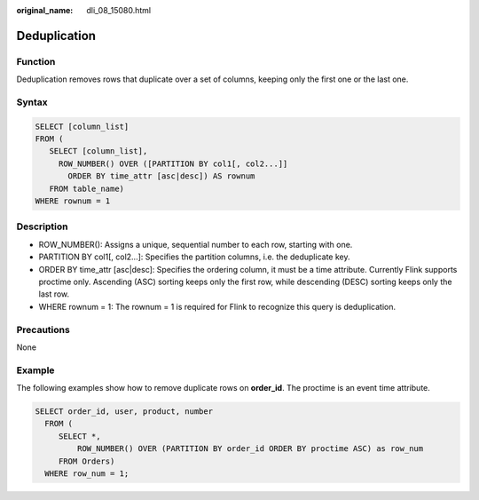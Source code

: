 :original_name: dli_08_15080.html

.. _dli_08_15080:

Deduplication
=============

Function
--------

Deduplication removes rows that duplicate over a set of columns, keeping only the first one or the last one.

Syntax
------

.. code-block::

   SELECT [column_list]
   FROM (
      SELECT [column_list],
        ROW_NUMBER() OVER ([PARTITION BY col1[, col2...]]
          ORDER BY time_attr [asc|desc]) AS rownum
      FROM table_name)
   WHERE rownum = 1

Description
-----------

-  ROW_NUMBER(): Assigns a unique, sequential number to each row, starting with one.
-  PARTITION BY col1[, col2...]: Specifies the partition columns, i.e. the deduplicate key.
-  ORDER BY time_attr [asc|desc]: Specifies the ordering column, it must be a time attribute. Currently Flink supports proctime only. Ascending (ASC) sorting keeps only the first row, while descending (DESC) sorting keeps only the last row.
-  WHERE rownum = 1: The rownum = 1 is required for Flink to recognize this query is deduplication.

Precautions
-----------

None

Example
-------

The following examples show how to remove duplicate rows on **order_id**. The proctime is an event time attribute.

.. code-block::

   SELECT order_id, user, product, number
     FROM (
        SELECT *,
            ROW_NUMBER() OVER (PARTITION BY order_id ORDER BY proctime ASC) as row_num
        FROM Orders)
     WHERE row_num = 1;
